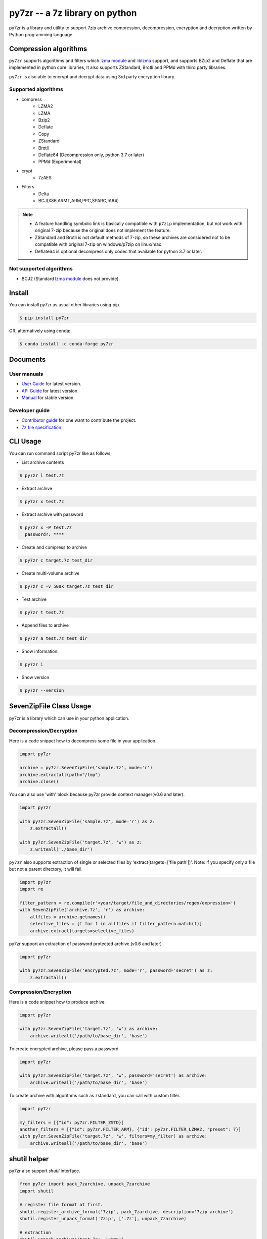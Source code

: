 ======================================
|logo| py7zr -- a 7z library on python
======================================

.. |logo| image:: logo.svg
    :width: 80pt
    :height: 80pt
    :target: https://pypi.org/project/py7zr

.. image:: https://readthedocs.org/projects/py7zr/badge/?version=latest
  :target: https://py7zr.readthedocs.io/en/latest/?badge=latest

.. image:: https://badge.fury.io/py/py7zr.svg
  :target: https://badge.fury.io/py/py7zr

.. image:: https://img.shields.io/pypi/dd/py7zr
  :target: https://pypi.org/project/py7zr

.. image:: https://img.shields.io/conda/vn/conda-forge/py7zr
  :target: https://anaconda.org/conda-forge/py7zr

.. image:: https://github.com/miurahr/py7zr/workflows/Run%20Tox%20tests/badge.svg
  :target: https://github.com/miurahr/py7zr/actions

.. image:: https://dev.azure.com/miurahr/github/_apis/build/status/miurahr.py7zr?branchName=master
  :target: https://dev.azure.com/miurahr/github/_build/latest?definitionId=14&branchName=master

.. image:: https://coveralls.io/repos/github/miurahr/py7zr/badge.svg?branch=master
  :target: https://coveralls.io/github/miurahr/py7zr?branch=master

.. image:: https://img.shields.io/pypi/l/py7zr
  :target: https://www.gnu.org/licenses/old-licenses/lgpl-2.1.en.html
  
.. image:: https://raw.githubusercontent.com/vshymanskyy/StandWithUkraine/main/badges/StandWithUkraine.svg
  :target: https://github.com/vshymanskyy/StandWithUkraine/blob/main/docs/README.md

py7zr is a library and utility to support 7zip archive compression, decompression,
encryption and decryption written by Python programming language.

Compression algorithms
======================

``py7zr`` supports algorithms and filters which `lzma module`_ and `liblzma`_ support,
and supports BZip2 and Deflate that are implemented in python core libraries,
It also supports ZStandard, Brotli and PPMd with third party libraries.

``py7zr`` is also able to encrypt and decrypt data using 3rd party encryption library.


Supported algorithms
--------------------

* compress
    * LZMA2
    * LZMA
    * Bzip2
    * Deflate
    * Copy
    * ZStandard
    * Brotli
    * Deflate64 (Decompression only, python 3.7 or later)
    * PPMd (Experimental)

* crypt
    * 7zAES

* Filters
    * Delta
    * BCJ(X86,ARMT,ARM,PPC,SPARC,IA64)

.. note::
  * A feature handling symbolic link is basically compatible with ``p7zip`` implementation,
    but not work with original 7-zip because the original does not implement the feature.
  * ZStandard and Brotli is not default methods of 7-zip, so these archives are considered
    not to be compatible with original 7-zip on windows/p7zip on linux/mac.
  * Deflate64 is optional decompress only codec that available for python 3.7 or later.


Not supported algorithms
------------------------

* BCJ2 (Standard `lzma module`_ does not provide).



Install
=======

You can install py7zr as usual other libraries using pip.

.. code-block:: shell

    $ pip install py7zr

OR, alternatively using conda:

.. code-block:: shell

    $ conda install -c conda-forge py7zr

Documents
=========

User manuals
------------

* `User Guide`_ for latest version.

* `API Guide`_ for latest version.

* `Manual`_ for stable version.

Developer guide
---------------

* `Contributor guide`_ for one want to contribute the project.

* `7z file specification`_


.. _`User Guide`: https://py7zr.readthedocs.io/en/latest/user_guide.html

.. _`API Guide` : https://py7zr.readthedocs.io/en/latest/api.html

.. _`Manual` : https://py7zr.readthedocs.io/en/stable/

.. _`Contributor guide` : https://py7zr.readthedocs.io/en/latest/contribution.html

.. _`7z file specification` : https://py7zr.readthedocs.io/en/latest/archive_format.html


CLI Usage
=========

You can run command script py7zr like as follows;

* List archive contents

.. code-block:: shell

    $ py7zr l test.7z

* Extract archive

.. code-block:: shell

    $ py7zr x test.7z

* Extract archive with password

.. code-block:: shell

    $ py7zr x -P test.7z
      password?: ****

* Create and compress to archive

.. code-block:: shell

    $ py7zr c target.7z test_dir

* Create multi-volume archive

.. code-block:: shell

    $ py7zr c -v 500k target.7z test_dir

* Test archive

.. code-block:: shell

    $ py7zr t test.7z

* Append files to archive

.. code-block:: shell

    $ py7zr a test.7z test_dir

* Show information

.. code-block:: shell

    $ py7zr i

* Show version

.. code-block:: shell

    $ py7zr --version


SevenZipFile Class Usage
========================

py7zr is a library which can use in your python application.

Decompression/Decryption
------------------------

Here is a code snippet how to decompress some file in your application.

.. code-block:: python

    import py7zr

    archive = py7zr.SevenZipFile('sample.7z', mode='r')
    archive.extractall(path="/tmp")
    archive.close()



You can also use 'with' block because py7zr provide context manager(v0.6 and later).

.. code-block:: python

    import py7zr

    with py7zr.SevenZipFile('sample.7z', mode='r') as z:
        z.extractall()

    with py7zr.SevenZipFile('target.7z', 'w') as z:
        z.writeall('./base_dir')


``py7zr`` also supports extraction of single or selected files by 'extract(targets=['file path'])'.
Note: if you specify only a file but not a parent directory, it will fail.

.. code-block:: python

    import py7zr
    import re

    filter_pattern = re.compile(r'<your/target/file_and_directories/regex/expression>')
    with SevenZipFile('archive.7z', 'r') as archive:
        allfiles = archive.getnames()
        selective_files = [f for f in allfiles if filter_pattern.match(f)]
        archive.extract(targets=selective_files)


py7zr support an extraction of password protected archive.(v0.6 and later)

.. code-block:: python

    import py7zr

    with py7zr.SevenZipFile('encrypted.7z', mode='r', password='secret') as z:
        z.extractall()

Compression/Encryption
----------------------

Here is a code snippet how to produce archive.

.. code-block:: python

    import py7zr

    with py7zr.SevenZipFile('target.7z', 'w') as archive:
        archive.writeall('/path/to/base_dir', 'base')


To create encrypted archive, please pass a password.

.. code-block:: python

    import py7zr

    with py7zr.SevenZipFile('target.7z', 'w', password='secret') as archive:
        archive.writeall('/path/to/base_dir', 'base')


To create archive with algorithms such as zstandard, you can call with custom filter.

.. code-block:: python

    import py7zr

    my_filters = [{"id": py7zr.FILTER_ZSTD}]
    another_filters = [{"id": py7zr.FILTER_ARM}, {"id": py7zr.FILTER_LZMA2, "preset": 7}]
    with py7zr.SevenZipFile('target.7z', 'w', filters=my_filter) as archive:
        archive.writeall('/path/to/base_dir', 'base')


shutil helper
=============

py7zr also support `shutil`  interface.

.. code-block:: python

    from py7zr import pack_7zarchive, unpack_7zarchive
    import shutil

    # register file format at first.
    shutil.register_archive_format('7zip', pack_7zarchive, description='7zip archive')
    shutil.register_unpack_format('7zip', ['.7z'], unpack_7zarchive)

    # extraction
    shutil.unpack_archive('test.7z', '/tmp')

    # compression
    shutil.make_archive('target', '7zip', 'src')


Requirements
============

`py7zr` uses a python3 standard `lzma module`_ for extraction and compression.
The standard lzma module uses `liblzma`_ that support core compression algorithm of 7zip.

Minimum required version is Python 3.6.

``py7zr`` tested on Linux, macOS, Windows and Ubuntu aarch64.

It hopefully works on M1 Mac too.

Recommended versions are:

- CPython 3.7.5, CPython 3.8.0 and later.
- PyPy3.6-7.3.2 and later.

- CPython 3.10.0 is supported from ``py7zr`` v0.17.0

Following fixes are included in these versions, and it is not fixed on python3.6.

- `BPO-21872`_: LZMA library sometimes fails to decompress a file
- `PyPy3-3090`_: lzma.LZMADecomporessor.decompress does not respect max_length
- `PyPy3-3242`_: '_lzma_cffi' has no function named 'lzma_stream_encoder'

Following improvements are included in CPython 3.10

- `BPO-41486`_: Faster bz2/lzma/zlib via new output buffering

.. _`lzma module`: https://docs.python.org/3/library/lzma.html
.. _`liblzma`: https://tukaani.org/xz/
.. _`BPO-21872`: https://bugs.python.org/issue21872
.. _`BPO-41486`: https://bugs.python.org/issue41486
.. _`PyPy3-3090`: https://foss.heptapod.net/pypy/pypy/-/issues/3090
.. _`PyPy3-3242`: https://foss.heptapod.net/pypy/pypy/-/issues/3242



Dependencies
============

There are several dependencies to support algorithms and CLI expressions.

===================== ===============================
Package               Purpose
===================== ===============================
`PyCryptodomex`_      7zAES encryption
`PyZstd`_             ZStandard compression
`PyPPMd`_             PPMd compression
`Brotli`_             Brotli compression (CPython)
`BrotliCFFI`_         Brotli compression (PyPy)
`zipfile-deflate64`_  DEFLATE64 decompression
`pybcj`_              BCJ filters
`multivolumefile`_    Multi-volume archive read/write
`texttable`_          CLI formatter
===================== ===============================


.. _`Pycryptodomex` : https://www.pycryptodome.org/en/latest/index.html
.. _`PyZstd` : https://pypi.org/project/pyzstd
.. _`PyPPMd` : https://pypi.org/project/pyppmd
.. _`Brotli` : https://pypi.org/project/brotli
.. _`BrotliCFFI` : https://pypi.org/project/brotlicffi
.. _`zipfile-deflate64` : https://github.com/brianhelba/zipfile-deflate64
.. _`pybcj` : https://pypi.org/project/pybcj
.. _`multivolumefile` : https://pypi.org/project/multivolumefile
.. _`texttable` : https://pypi.org/project/texttable


Performance
===========

You can find a compression and decompression benchmark results at
[Github issue](https://github.com/miurahr/py7zr/issues/297) and [wiki page](https://github.com/miurahr/py7zr/wiki/Benchmarks)

py7zr works well, but slower than ``7-zip`` and ``p7zip`` C/C++ implementation by several reasons.
When compression/decompression **speed** is important, it is recommended to use these
alternatives through ``subprocess.run`` python interface.

py7zr consumes some memory to decompress and compress data. It requires about 300MiB - 700MiB free memory to work well at least.


Use Cases
=========

- `aqtinstall`_ Another (unofficial) Qt (aqt) CLI Installer on multi-platforms.
- PreNLP_ Preprocessing Library for Natural Language Processing
- mlox_  a tool for sorting and analyzing Morrowind plugin load order

.. _aqtinstall: https://github.com/miurahr/aqtinstall
.. _PreNLP: https://github.com/lyeoni/prenlp
.. _mlox: https://github.com/mlox/mlox

License
=======

* Copyright (C) 2019-2022 Hiroshi Miura

* pylzma Copyright (c) 2004-2015 by Joachim Bauch
* 7-Zip Copyright (C) 1999-2010 Igor Pavlov
* LZMA SDK Copyright (C) 1999-2010 Igor Pavlov

This library is free software; you can redistribute it and/or
modify it under the terms of the GNU Lesser General Public
License as published by the Free Software Foundation; either
version 2.1 of the License, or (at your option) any later version.

This library is distributed in the hope that it will be useful,
but WITHOUT ANY WARRANTY; without even the implied warranty of
MERCHANTABILITY or FITNESS FOR A PARTICULAR PURPOSE.  See the GNU
Lesser General Public License for more details.

You should have received a copy of the GNU Lesser General Public
License along with this library; if not, write to the Free Software
Foundation, Inc., 51 Franklin Street, Fifth Floor, Boston, MA  02110-1301  USA

